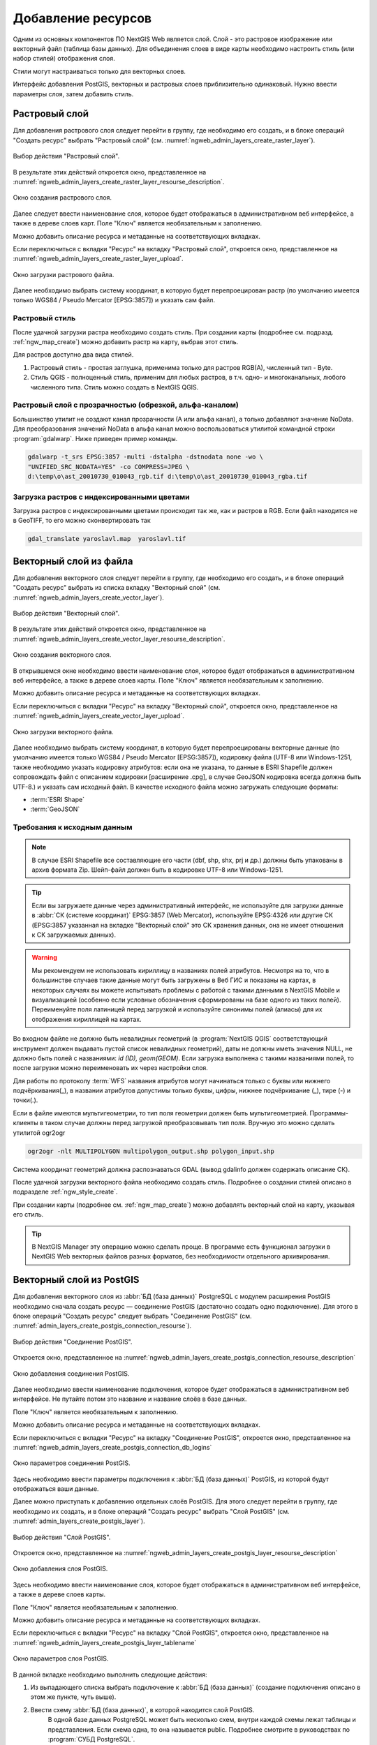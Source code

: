 .. sectionauthor:: Артём Светлов <artem.svetlov@nextgis.ru>
.. sectionauthor:: Роман Гайнуллов <roman.gainullov@nextgis.ru>

.. _ngw_create_layers:

Добавление ресурсов
===================

Одним из основных компонентов ПО NextGIS Web является слой. Слой - это растровое 
изображение или векторный файл (таблица базы данных). Для объединения слоев в виде карты 
необходимо настроить стиль (или набор стилей) отображения слоя.

Стили могут настраиваться только для векторных слоев.

Интерфейс добавления PostGIS, векторных и растровых слоев приблизительно одинаковый. 
Нужно ввести параметры слоя, затем добавить стиль.

.. _ngw_create_raster_layer:

Растровый слой
--------------

Для добавления растрового слоя следует перейти в группу, где необходимо его создать, и в 
блоке операций "Создать ресурс" выбрать "Растровый слой" (см. :numref:`ngweb_admin_layers_create_raster_layer`). 

.. figure:: _static/admin_layers_create_raster_layer_rus.png
   :name: ngweb_admin_layers_create_raster_layer
   :align: center
   :width: 16cm

   Выбор действия "Растровый слой".

В результате этих действий откроется окно, представленное на :numref:`ngweb_admin_layers_create_raster_layer_resourse_description`. 

.. figure:: _static/admin_layers_create_raster_layer_resourse_description_rus.png
   :name: ngweb_admin_layers_create_raster_layer_resourse_description
   :align: center
   :width: 16cm

   Окно создания растрового слоя.

Далее следует ввести наименование слоя, которое будет отображаться в административном веб интерфейсе, 
а также в дереве слоев карт. Поле "Ключ" является необязательным к заполнению.

Можно добавить описание ресурса и метаданные на соответствующих вкладках. 

Если переключиться с вкладки "Ресурс" на вкладку "Растровый слой", откроется окно, представленное на :numref:`ngweb_admin_layers_create_raster_layer_upload`.

.. figure:: _static/admin_layers_create_raster_layer_upload_rus.png
   :name: ngweb_admin_layers_create_raster_layer_upload
   :align: center
   :width: 16cm

   Окно загрузки растрового файла.

Далее необходимо выбрать систему координат, в которую будет перепроецирован растр 
(по умолчанию имеется только WGS84 / Pseudo Mercator [EPSG:3857]) и указать сам файл. 

Растровый стиль
^^^^^^^^^^^^^^^

После удачной загрузки растра необходимо создать стиль. При создании карты (подробнее см. подразд. :ref:`ngw_map_create`) можно добавить растр на карту, выбрав этот стиль.

Для растров доступно два вида стилей.

1. Растровый стиль - простая заглушка, применима только для растров RGB(A), численный тип - Byte.
2. Стиль QGIS - полноценный стиль, применим для любых растров, в т.ч. одно- и многоканальных, любого численного типа. Стиль можно создать в NextGIS QGIS.

Растровый слой с прозрачностью (обрезкой, альфа-каналом)
^^^^^^^^^^^^^^^^^^^^^^^^^^^^^^^^^^^^^^^^^^^^^^^^^^^^^^^^

Большинство утилит не создают канал прозрачности (А или альфа канал), а только добавляют значение NoData. 
Для преобразования значений NoData в альфа канал можно воспользоваться утилитой 
командной строки  :program:`gdalwarp`. Ниже приведен пример команды.

.. code-block:: shell

   gdalwarp -t_srs EPSG:3857 -multi -dstalpha -dstnodata none -wo \
   "UNIFIED_SRC_NODATA=YES" -co COMPRESS=JPEG \ 
   d:\temp\o\ast_20010730_010043_rgb.tif d:\temp\o\ast_20010730_010043_rgba.tif

Загрузка растров с индексированными цветами
^^^^^^^^^^^^^^^^^^^^^^^^^^^^^^^^^^^^^^^^^^^

Загрузка растров с индексированными цветами происходит так же, как и растров в RGB.
Если файл находится не в GeoTIFF, то его можно сконвертировать так

.. code-block:: shell

    gdal_translate yaroslavl.map  yaroslavl.tif


.. _ngw_create_vector_layer:

Векторный слой из файла
-----------------------

Для добавления векторного слоя следует перейти в группу, где необходимо его создать, и в блоке операций "Создать ресурс" выбрать из списка вкладку "Векторный слой" (см. :numref:`ngweb_admin_layers_create_vector_layer`). 

.. figure:: _static/admin_layers_create_vector_layer_rus.png
   :name: ngweb_admin_layers_create_vector_layer
   :align: center
   :width: 16cm

   Выбор действия "Векторный слой".
 
В результате этих действий откроется окно, представленное на :numref:`ngweb_admin_layers_create_vector_layer_resourse_description`. 

.. figure:: _static/admin_layers_create_vector_layer_resourse_description_rus.png
   :name: ngweb_admin_layers_create_vector_layer_resourse_description
   :align: center
   :width: 16cm

   Окно создания векторного слоя.
   
В открывшемся окне необходимо ввести наименование слоя, которое будет отображаться 
в административном веб интерфейсе, а также в дереве слоев карты. 
Поле "Ключ" является необязательным к заполнению. 

Можно добавить описание ресурса и метаданные на соответствующих вкладках. 

Если переключиться с вкладки "Ресурс" на вкладку "Векторный слой", откроется окно, представленное на :numref:`ngweb_admin_layers_create_vector_layer_upload`.

.. figure:: _static/admin_layers_create_vector_layer_upload_rus.png
   :name: ngweb_admin_layers_create_vector_layer_upload
   :align: center
   :width: 16cm

   Окно загрузки векторного файла.

Далее необходимо выбрать систему координат, в которую будет перепроецированы векторные
данные (по умолчанию имеется только WGS84 / Pseudo Mercator [EPSG:3857]), кодировку файла (UTF-8 или Windows-1251, также необходимо указать кодировку атрибутов: если она не указана, то данные в ESRI Shapefile должен сопровождать файл с 
описанием кодировки [расширение .cpg], в случае GeoJSON кодировка всегда должна быть UTF-8.) и указать сам исходный файл. 
В качестве исходного файла можно загружать следующие форматы: 

* :term:`ESRI Shape`
* :term:`GeoJSON`

Требования к исходным данным
^^^^^^^^^^^^^^^^^^^^^^^^^^^^^

.. note:: 
   В случае ESRI Shapefile все составляющие его части (dbf, shp, shx, prj и др.) должны быть 
   упакованы в архив формата Zip. 
   Шейп-файл должен быть в кодировке UTF-8 или Windows-1251.
  
.. tip:: 
   Если вы загружаете данные через административный интерфейс, не используйте для загрузки данные в 
   :abbr:`СК (системе координат)` EPSG:3857 (Web Mercator), используйте EPSG:4326 или другие СК 
   (EPSG:3857 указанная на вкладке "Векторный слой" это СК хранения данных, она не имеет отношения 
   к СК загружаемых данных).

.. warning:: 
   Мы рекомендуем не использовать кириллицу в названиях полей атрибутов. Несмотря на то, что в большинстве случаев такие данные могут быть загружены в Веб ГИС и показаны на картах, в некоторых случаях вы можете испытывать проблемы с работой с такими данными в NextGIS Mobile и визуализацией (особенно если условные обозначения сформированы на базе одного из таких полей). Переименуйте поля латиницей перед загрузкой и используйте синонимы полей (алиасы) для их отображения кириллицей на картах.

Во входном файле не должно быть невалидных геометрий (в :program:`NextGIS QGIS` соответствующий 
инструмент должен выдавать пустой список невалидных геометрий), даты не должны 
иметь значения NULL, не должно быть полей с названиями: *id (ID), geom(GEOM)*. Если загрузка выполнена с такими 
названиями полей, то после загрузки можно переименовать их через настройки слоя.

Для работы по протоколу :term:`WFS` названия атрибутов могут начинаться только с буквы или нижнего подчёркивания(_), в названии атрибутов допустимы только буквы, цифры, нижнее подчёркивание (_), тире (-) и точки(.).  

Если в файле имеются мультигеометрии, то тип поля геометрии должен быть мультигеометрией. 
Программы-клиенты в таком случае должны перед загрузкой преобразовывать тип поля. 
Вручную это можно сделать утилитой ogr2ogr

.. code-block:: shell

   ogr2ogr -nlt MULTIPOLYGON multipolygon_output.shp polygon_input.shp

Cистема координат геометрий должна распознаваться GDAL (вывод gdalinfo должен содержать описание СК). 

После удачной загрузки векторного файла необходимо создать стиль. 
Подробнее о создании стилей описано в подразделе :ref:`ngw_style_create`.

При создании карты (подробнее см. :ref:`ngw_map_create`) можно добавлять 
векторный слой на карту, указывая его стиль.

.. tip:: 
   В NextGIS Manager эту операцию можно сделать проще. В программе есть функционал
   загрузки в NextGIS Web векторных файлов разных форматов, без необходимости 
   отдельного архивирования. 

.. _ngw_create_postgis_layer:

Векторный слой из PostGIS
-------------------------

Для добавления векторного слоя из :abbr:`БД (база данных)` PostgreSQL с модулем расширения PostGIS необходимо 
сначала создать ресурс — соединение PostGIS (достаточно создать одно подключение). Для этого в блоке операций "Создать ресурс" следует выбрать "Cоединение PostGIS" (см. :numref:`admin_layers_create_postgis_connection_resourse`). 

.. figure:: _static/admin_layers_create_postgis_connection_resourse_rus.png
   :name: admin_layers_create_postgis_connection_resourse
   :align: center
   :width: 16cm

   Выбор действия "Соединение PostGIS".
   
Откроется окно, представленное на :numref:`ngweb_admin_layers_create_postgis_connection_resourse_description`

.. figure:: _static/admin_layers_create_postgis_connection_resourse_description_rus.png
   :name: ngweb_admin_layers_create_postgis_connection_resourse_description
   :align: center
   :alt: map to buried treasure
   :width: 16cm

   Окно добавления соединения PostGIS.

Далее необходимо ввести наименование подключения, которое будет отображаться в административном 
веб интерфейсе. Не путайте потом это название и название слоёв в базе данных. 

Поле "Ключ" является необязательным к заполнению.

Можно добавить описание ресурса и метаданные на соответствующих вкладках. 

Если переключиться с вкладки "Ресурс" на вкладку "Cоединение PostGIS", откроется окно, представленное на :numref:`ngweb_admin_layers_create_postgis_connection_db_logins`

.. figure:: _static/admin_layers_create_postgis_connection_db_logins_rus.png
   :name: ngweb_admin_layers_create_postgis_connection_db_logins
   :align: center
   :width: 16cm

   Окно параметров соединения PostGIS.

Здесь необходимо ввести параметры подключения к :abbr:`БД (база данных)` PostGIS, из которой 
будут отображаться ваши данные.  

Далее можно приступать к добавлению отдельных слоёв PostGIS. Для этого следует перейти в группу, 
где необходимо их создать, и в блоке операций "Создать ресурс" выбрать "Слой PostGIS" (см. :numref:`admin_layers_create_postgis_layer`). 

.. figure:: _static/admin_layers_create_postgis_layer_rus.png
   :name: admin_layers_create_postgis_layer
   :align: center
   :width: 16cm

   Выбор действия "Слой PostGIS".
   
Откроется окно, представленное на :numref:`ngweb_admin_layers_create_postgis_layer_resourse_description`

.. figure:: _static/admin_layers_create_postgis_layer_resourse_description_rus.png
   :name: ngweb_admin_layers_create_postgis_layer_resourse_description
   :align: center
   :width: 16cm

   Окно добавления слоя PostGIS.

Здесь необходимо ввести наименование слоя, которое будет отображаться в административном веб интерфейсе, 
а также в дереве слоев карты. 

Поле "Ключ" является необязательным к заполнению.

Можно добавить описание ресурса и метаданные на соответствующих вкладках. 

Если переключиться с вкладки "Ресурс" на вкладку "Слой PostGIS", откроется окно, представленное на :numref:`ngweb_admin_layers_create_postgis_layer_tablename`

.. figure:: _static/admin_layers_create_postgis_layer_tablename_rus.png
   :name: ngweb_admin_layers_create_postgis_layer_tablename
   :align: center
   :width: 16cm

   Окно параметров слоя PostGIS.

В данной вкладке необходимо выполнить следующие действия:

#. Из выпадающего списка выбрать подключение к :abbr:`БД (база данных)` (cоздание подключения описано в этом же пункте, чуть выше).
#. Ввести схему :abbr:`БД (база данных)`, в которой находится слой PostGIS. 
	В одной базе данных PostgreSQL может быть несколько схем, внутри каждой схемы лежат таблицы и представления. Если схема одна, то она называется public. Подробнее смотрите в руководствах по :program:`СУБД PostgreSQL`.
#. Ввести название таблицы (слоя PostGIS). 
	Вам потребуется знать названия ваших таблиц и полей в базе данных. 
	Отображение таблиц и представлений не входит в задачи NextGIS Web. Для просмотра можно воспользоваться :program:`NextGIS QGIS` или :program:`PgAdmin`.
#. Ввести "Поле ID". 
	При загрузке данных в PostGIS через NextGIS QGIS обычно создается поле с названием ogc_fid, при загрузке иным способом название поля может отличаться.
	Поле ID должно удовлетворять ограничениям на тип данных: быть числовым (**numeric**) и являться первичным ключом.
#. Ввести "Поле геометрии" (при загрузке данных в PostGIS через :program:`NextGIS QGIS`  обычно создается поле геометрии с названием wkb_geometry, при загрузке иным способом название поля может отличаться).
#. Поля "Тип геометрии", "Система координат", "Описание атрибутов" и "SRID" являются не обязательными, и их значения могут быть оставлены по умолчанию.

Программное обеспечение NextGIS Web поддерживает добавление таблиц, в которых в 
поле геометрии хранятся совместно точечные, линейные и полигональные геометрии. 
Это необходимо для отображения специфических наборов данных: например, если в одной 
таблице хранятся координаты городских парков в виде полигонов и мусорных урн в виде 
точек. В этом случае в NextGIS Web нужно добавить три отдельных слоя для каждого 
типа геометрии, и выбрать нужный элемент в поле "Тип геометрии".

После создания слоя для отображения подписей к геометриям необходимо задать атрибут 
наименования. Для этого следует зайти на страницу редактирования слоя и выбрать нужное поле 
в списке "Атрибут наименования".

Если в :abbr:`БД (база данных)` были изменены какие либо данные, касающиеся структуры (названия или типы полей, 
изменен их состав, переименованы таблицы и т. п.), то в свойствах соответствующего 
слоя необходимо обновить описания атрибутов. Для этого, для выбранного слоя следует 
выбрать действие "Изменить", на вкладке "Слой PostGIS" в поле "Описания атрибутов" выбрать "Загрузить" из базы данных и нажать "Сохранить".

Возможные проблемы со слоями PostGIS
^^^^^^^^^^^^^^^^^^^^^^^^^^^^^^^^^^^^

Вы создали подключение и пытаетесь создать на его основе слой PostGIS. 

Если вы получаете ошибку:

1. Невозможно подключиться к базе данных!

Проверьте, доступна ли база данных к которой вы подключаетесь, правильная ли у вас учетная запись. Это удобно делать через pgAdmin или QGIS.

Имейте в виду, что база может быть временно отключена или изменились параметры доступа.

Создание слоя с условиями
^^^^^^^^^^^^^^^^^^^^^^^^^

В :program:`NextGIS Web` нельзя указывать условия отбора записей из слоя (SQL конструкция WHERE). 
Это делается для обеспечения безопасности (исключения атак SQL Injection). Для обеспечения 
такой возможности необходимо в БД создать представления с соответствующими условиями отбора.

Для этого необходимо подключится к :abbr:`БД (база данных)` PostgreSQL/PostGIS при помощи :program:`pgAdminIII`, 
перейти в схему данных, где следует создать представление и в элементе дерева "Представления" 
правой клавишей мыши вызвать контекстное меню и выбрать "Создать новое представление" (см. :numref:`ngweb_pgadmin3`. п. 1). 
Также диалог можно вызвать правым кликом на названии схемы, выбрав "Новый объект" и далее "Новое представление".
Далее в открывшемся диалоге необходимо указать:

#. Название представления (вкладка "Свойства").
#. Схему данных, в которой необходимо создать представление (вкладка "Свойства").
#. Необходимый SQL запрос (вкладка "Определение").

.. figure:: _static/pgadmin3_rus.png
   :name: ngweb_pgadmin3
   :align: center
   :width: 16cm

   Главное окно ПО :program:`pgAdminIII`.

   Цифрами на рисунка обозначено: 1 – дерево элементов базы данных; 2 – кнопка 
   открытия таблицы (активна при выделенной таблице); 3 – содержимое запроса в 
   представлении.

После этого, не выходя из :program:`pgAdminIII`, можно открыть представление для 
проверки корректности введенного SQL запроса (см. :numref:`ngweb_pgadmin3`. п. 2). 

.. _ngw_create_wms_layer:

Cлой WMS
--------

Программное обеспечение NextGIS Web является клиентом :term:`WMS`. Для подключения слоя WMS 
необходимо знать его адрес. Сервер WMS, предоставляющий подключаемый слой, должен 
отдавать его в том числе в системе координат EPSG:3857. Проверить наличие этой системы 
координат для подключаемого слоя можно, сделав запрос ``GetCapabilites`` к серверу и 
посмотрев результат. Например, слой WMS, предоставляемый Geofabrik (GetCapabilities), 
умеет отдавать данные в EPSG:4326 и EPSG:900913. Хотя фактически EPSG:900913 и EPSG:3857 - это одно и то же, 
но NextGIS WEB запрашивает данные в 3857, а этот сервер WMS такую проекцию не поддерживает.

Для добавления слоя WMS необходимо сначала создать ресурс — соединение WMS (достаточно создать одно подключение для множества слоёв). Для того, чтобы сделать это, следует в блоке операций "Создать ресурс" выбрать "Cоединение WMS" (см. :numref:`admin_layers_create_wms_connection`). 

.. figure:: _static/admin_layers_create_wms_connection_rus.png
   :name: admin_layers_create_wms_connection
   :align: center
   :width: 16cm

   Выбор действия "Cоединение WMS".
   
Откроется окно, представленное на :numref:`ngweb_admin_layers_create_wms_connection_description`.

.. figure:: _static/admin_layers_create_wms_connection_description_rus.png
   :name: ngweb_admin_layers_create_wms_connection_description
   :align: center
   :width: 16cm

   Окно добавления подключения WMS.

Далее необходимо ввести наименование подключения, которое будет отображаться в административном 
веб интерфейсе. Не путайте потом это название с названием отдельных слоёв. 

Поле "Ключ" является необязательным к заполнению.

Можно добавить описание ресурса и метаданные на соответствующих вкладках. 

Если переключиться с вкладки "Ресурс" на вкладку "Cоединение WMS", откроется окно, представленное на :numref:`ngweb_admin_layers_create_wms_connection_url`.

.. figure:: _static/admin_layers_create_wms_connection_url_rus.png
   :name: ngweb_admin_layers_create_wms_connection_url
   :align: center
   :width: 16cm

   Окно параметров соединения WMS.

Здесь необходимо ввести параметры подключения к WMS-серверу, из которого будут 
отображаться ваши данные. 

Далее можно приступать к добавлению отдельных слоёв WMS. Для этого следует перейти в группу, где необходимо создать слой WMS и в блоке операций "Создать ресурс" выбрать "Слой WMS" (см. :numref:`admin_layers_create_wms_layer`). 

.. figure:: _static/admin_layers_create_wms_layer_rus.png
   :name: admin_layers_create_wms_layer
   :align: center
   :width: 16cm

   Выбор действия "Слой WMS". 
   
Откроется окно, представленное на :numref:`ngweb_admin_layers_create_wms_layer_name`.

.. figure:: _static/admin_layers_create_wms_layer_name_rus.png
   :name: ngweb_admin_layers_create_wms_layer_name
   :align: center
   :width: 16cm

   Окно параметров слоя WMS.

Здесь необходимо ввести наименование слоя, которое будет отображаться в административном веб интерфейсе, 
а также в дереве слоев карты. 

Поле "Ключ" является необязательным к заполнению.

Можно добавить описание ресурса и метаданные на соответствующих вкладках. 

Если переключиться с вкладки "Ресурс" на вкладку "Cлой WMS", откроется окно, представленное на :numref:`ngweb_admin_layers_create_wms_layer_parameters`.

.. figure:: _static/admin_layers_create_wms_layer_parameters_rus.png
   :name: ngweb_admin_layers_create_wms_layer_parameters
   :align: center
   :width: 16cm

   Окно настройки параметров слоя WMS.

В данной вкладке необходимо выполнить следующие действия:

1. Выбрать подключение WMS, которое было создано ранее.
2. Выбрать систему координат, в которой следует запрашивать данные у сервера WMS 
   (по умолчанию имеется только WGS84 / Pseudo Mercator [EPSG:3857]).
3. Если параметры подключения указаны верно, то в поле "Формат" выведется 
   список MIME-типов данных, предоставляемых сервером. Следует выбрать подходящий формат.
4. Если параметры подключения указаны верно, то в поле "WMS-слои" выведется 
   список слоёв, предоставляемых сервером. Следует выбрать те слои, которые нужны, нажимая 
   по подчёркнутым названиям. Можно выбрать несколько слоёв.

.. note::
   Параметры для добавления слоя WMS с ПКК (публичной кадастровой карты Росреестра РФ)
   
   URL http://pkk5.rosreestr.ru/arcgis/services/Cadastre/CadastreWMS/MapServer/WMSServer

Поддерживаемые версии протокола WMS: 1.3.0

.. warning:: 
   Идентификационные запросы к внешним WMS сервисам с Веб карт не поддерживаются. 

.. _ngw_create_wms_service:

Сервис WMS
----------

Программное обеспечение NextGIS Web может работать как сервер WMS. По этому протоколу 
клиенты запрашивают картинку карты по заданному охвату. 

Для развёртывания WMS-сервиса необходимо добавить ресурс. Для этого в блоке операций "Создать ресурс" следует выбрать "WMS-сервис" (см. :numref:`admin_layers_create_wms_service`). 

.. figure:: _static/admin_layers_create_wms_service_rus.png
   :name: admin_layers_create_wms_service
   :align: center
   :width: 16cm

   Выбор действия "Сервис WMS".
   
Откроется окно, представленное на :numref:`ngweb_admin_layers_create_wms_service_name`. 

.. figure:: _static/admin_layers_create_wms_service_name_rus.png
   :name: ngweb_admin_layers_create_wms_service_name
   :align: center
   :width: 16cm

   Окно параметров сервиса WMS.

Здесь необходимо ввести наименование слоя, которое будет отображаться в административном веб интерфейсе, 
а также в дереве слоев карты.

Поле "Ключ" является необязательным к заполнению.

Можно добавить описание ресурса и метаданные на соответствующих вкладках. 

Если переключиться с вкладки "Ресурс" на вкладку "Сервис WMS", откроется окно, представленное на :numref:`ngweb_admin_layers_create_wms_service_url`. Здесь следует добавить в список ссылки на стили нужных слоёв. Для каждого 
добавленого стиля нужно указать уникальный ключ, который можно скопировать из названия.

.. figure:: _static/admin_layers_create_wms_service_url_rus.png
   :name: ngweb_admin_layers_create_wms_service_url
   :align: center
   :width: 16cm

   Окно параметров соединения WMS.

После создания ресурса выведется сообщение с URL WMS-сервиса, который можно 
использовать в других программах, например :program:`NextGIS QGIS`, или :program:`JOSM`. 
Далее необходимо настроить права доступа к WMS-сервису (см. :ref:`ngw_access_rights`).

Cлой NextGIS Web можно добавлять в настольные, мобильные и Веб ГИС несколькими способами.


Использование сервиса WMS
^^^^^^^^^^^^^^^^^^^^^^^^^

NextGIS Web является сервером WMS. Соответственно подключить созданные в нем сервисы WMS можно 
в любом клиентском ПО, поддерживающем протокол WMS. Для этого нужно знать URL WMS-сервиса, 
который высвечивается на странице настроек конкретного сервиса. 

Например:

.. code-block:: html

   https://demo.nextgis.com/api/resource/4817/wms?

Для использования сервиса через утилиты GDAL нужно создать для него файл XML. Для создания такого файла нужно знать
URL сервиса WMS. Эти параметры нужно подставить в строку ServerUrl примера ниже. Все остальное 
остается неизменным.

.. code-block:: xml

   <GDAL_WMS>
    <Service name="WMS">
        <Version>1.1.1</Version>
        <ServerUrl>https://demo.nextgis.com/api/resource/4817/wms?</ServerUrl>
        <SRS>EPSG:3857</SRS>
        <ImageFormat>image/png</ImageFormat>
        <Layers>moscow_boundary_multipolygon</Layers>
        <Styles></Styles>
    </Service>
    <DataWindow>
      <UpperLeftX>-20037508.34</UpperLeftX>
      <UpperLeftY>20037508.34</UpperLeftY>
      <LowerRightX>20037508.34</LowerRightX>
      <LowerRightY>-20037508.34</LowerRightY>
      <SizeY>40075016</SizeY>
      <SizeX>40075016.857</SizeX>
    </DataWindow>
    <Projection>EPSG:3857</Projection>
    <BandsCount>3</BandsCount>
   </GDAL_WMS>

Если нужна картинка с альфа каналом, следует указать ``<BandsCount>4</BandsCount>``.

Пример вызова утилиты gdal. Она получает картинку из NextGIS WEB по WMS, и сохраняет её в GeoTIFF

.. code-block:: shell

   gdal_translate -of "GTIFF" -outsize 1000 0  -projwin  4143247 7497160 4190083 7468902   ngw.xml test.tiff


.. _ngw_create_tms_layer:

Слой TMS
--------

.. _ngw_create_tms_connection:

Соединение TMS
^^^^^^^^^^^^^^

Для добавления слоя TMS сначала необходимо создать ресурс соединение TMS. Для этого следует в блоке операций *Создать ресурс* выбрать **TMS connection** (см. :numref:`TMS_connection_create`).

.. figure:: _static/TMS_connection_create.png
   :name: TMS_connection_create
   :align: center
   :width: 16cm

   Выбор ресурса Соединение TMS
   
Далее необходимо ввести наименование подключения, которое будет отображаться в административном веб интерфейсе (см. :numref:`TMS_connection_name`).

.. figure:: _static/TMS_connection_name.png
   :name: TMS_connection_name
   :align: center
   :width: 16cm

   Наименование ресурса Соединение TMS
   
Поле «Ключ» является необязательным к заполнению. На соответствующих вкладках можно добавить описание ресурса и метаданные.
Вкладка TMS connection отвечает за выбор и настройку одного из способов подключения к TMS серверу - настраиваемый или из геосервисов NextGIS (см. :numref:`TMS_connection_type`).

.. figure:: _static/TMS_connection_type.png
   :name: TMS_connection_type
   :align: center
   :width: 16cm

   Настройка способа подключения TMS

В случае настраиваемого способа подключения пользователь должен указать шаблон URL, параметры ключа API и используемую тайловую схему. Для геосервисов NextGIS указывается только пользовательский API-key. После заполнения всех полей нажатие кнопки *Создать* завершает процесс создания ресурса **TMS Connection**.

.. _ngw_tms_layer:

Слой TMS
^^^^^^^^

Ресурс **Слой TMS** добавляется на базе созданного ранее подключения **TMS Connection**. Для этого следует выбрать соответствующий тип ресурса из меню создания (см. :numref:`TMS_layer_create`).

.. figure:: _static/TMS_layer_create.png
   :name: TMS_layer_create
   :align: center
   :width: 16cm

   Выбор ресурса Слой TMS

На первой вкладке указывается наименование слоя для отображения в административном интерфейсе (см. :numref:`TMS_layer_name`).

.. figure:: _static/TMS_layer_name.png
   :name: TMS_layer_name
   :align: center
   :width: 16cm

   Наименование TMS слоя

Кэширование обеспечивает повышение скорости отображения слоев веб карты. Вкладка настроек тайлового кэша состоит из следующих настроек (см. :numref:`TMS_layer_cache`):

* Отметка *Включен*
* Отметка *Image compose*
* Поле ввода *Максимальный масштабный уровень*
* Поле ввода *TTL, сек*(Time to live)

.. figure:: _static/TMS_layer_cache.png
   :name: TMS_layer_cache
   :align: center
   :width: 16cm

   Настройки тайлового кэша TMS слоя

Отметка *Image compose* обеспечивает формирование запрошенного изображения из ранее закэшированных тайлов. Если отметка не стоит, то запрос типа *image* приведет к отрисовке из исходных данных векторного слоя.
*Максимальный масштабный уровень* служит пороговым значением, более которого обращения к кэшу не происходит, изображение слоя будет формироваться "на лету".
*TTL* - “время жизни” или хранения тайлов на сервере в секундах, после которого при следующем запросе изображение будет формироваться заново. 

На вкладке *TMS слой* задаются основные настройки ресурса для отображения (см. :numref:`TMS_layer_settings`):

* TMS connection - выбор TMS соединения из дерева ресурсов веб ГИС, которое было создано ранее. 
* Выбор системы координат, в которой необходимо отображать данные
* Диапазон масштабных уровней, в которых отображаются данные
* Границы охвата в градусах
* Размер тайла в пикселях

.. figure:: _static/TMS_layer_settings.png
   :name: TMS_layer_settings
   :align: center
   :width: 16cm

   Настройки TMS слоя
   
После создания слоя пользователь может добавить его на веб-карту для отображения. Слой TMS добавляется сам, стиль для него не нужен.
   
.. _ngw_connect_tms_gdal:

Использование сервиса TMS
^^^^^^^^^^^^^^^^^^^^^^^^^

NextGIS Web является сервером TMS. Соответственно подключить созданные в нем слои/стили можно 
в любом клиентском ПО, поддерживающем протокол TMS. Для этого нужно знать URL сервиса TMS. 

Ссылка формируется следующим образом, пример:

.. code-block:: html

   https://demo.nextgis.com/api/component/render/tile?z={z}&x={x}&y={y}&resource=234

Для использования TMS через утилиты GDAL нужно создать для него файл XML. Для создания такого файла нужно знать
URL TMS. Эти параметры нужно подставить в строку ServerUrl примера ниже. Все остальное 
остается неизменным.

.. code-block:: xml

   <GDAL_WMS>
    <Service name="TMS">
        <ServerUrl>https://demo.nextgis.com/api/component/render/tile?z={z}&x={x}&y={y}&resource=234</ServerUrl>
    </Service>
    <DataWindow>
        <UpperLeftX>-20037508.34</UpperLeftX>
        <UpperLeftY>20037508.34</UpperLeftY>
        <LowerRightX>20037508.34</LowerRightX>
        <LowerRightY>-20037508.34</LowerRightY>
        <TileLevel>18</TileLevel>
        <TileCountX>1</TileCountX>
        <TileCountY>1</TileCountY>
        <YOrigin>top</YOrigin>
    </DataWindow>
    <Projection>EPSG:3857</Projection>
    <BlockSizeX>256</BlockSizeX>
    <BlockSizeY>256</BlockSizeY>
    <BandsCount>4</BandsCount>
    <Cache />
   </GDAL_WMS> 


.. _ngw_wfs_service:

Cервис WFS
----------

Настройка сервиса WFS осуществляется так же, как для WMS-сервиса, только добавляется 
не стиль, а слой.

.. warning:: 
   Названия полей векторного слоя, на базе которого создается сервис WFS, не должны содержать кириллических символов.

NextGIS Web может работать как сервер WFS. По этому протоколу сторонние программы 
могут изменять векторные данные на сервере. Поддерживаемые версии протокола WFS: 1.0, 1.1, 2.0, 2.0.2.

Для развёртывания сервиса WFS необходимо добавить ресурс. Для этого в блоке операций "Создать ресурс" следует выбрать "WFS-сервис" (см. :numref:`admin_layers_create_wfs_service`). 

.. figure:: _static/admin_layers_create_wfs_service_rus.png
   :name: admin_layers_create_wfs_service
   :align: center
   :width: 16cm

   Выбор действия "Сервис WFS".
   
Откроется окно, представленное на :numref:`ngweb_admin_layers_create_wfs_service_name`. 

.. figure:: _static/admin_layers_create_wfs_service_name_rus.png
   :name: ngweb_admin_layers_create_wfs_service_name
   :align: center
   :width: 16cm

   Окно параметров сервиса WFS.
  
Здесь необходимо ввести наименование слоя, которое будет отображаться в административном веб интерфейсе, 
а также в дереве слоев карты.

Поле "Ключ" является необязательным к заполнению.

Можно добавить описание ресурса и метаданные на соответствующих вкладках. 

Если переключиться с вкладки "Ресурс" на вкладку "Сервис WFS", откроется окно, представленное на :numref:`ngweb_admin_layers_create_wfs_service_url`. Здесь следует добавить в список нужные слои. Для каждого 
добавленого слоя нужно указать уникальный ключ, латиницей.

.. figure:: _static/admin_layers_create_wfs_service_url_rus.png
   :name: ngweb_admin_layers_create_wfs_service_url
   :align: center
   :width: 16cm

   Окно параметров соединения WFS.

Для каждого слоя так же можно задать ограничение на количество передаваемых объектов за один раз. 
По умолчанию это значение равно 1000. Если в этом поле значение убрать совсем, то 
ограничение будет снято и будут передаваться все объекты. Однако, это может привести 
к значительной нагрузке на сервер и значительным задержкам при передаче больших объемов данных.

После создания ресурса вам нужно перезайти в этот ресурс в административном веб интерфейсе. После этого выведется сообщение с URL WFS-сервиса, который вы можете использовать в других программах, например :program:`NextGIS QGIS`. 

Далее необходимо настроить права доступа к WFS-сервису (см. главу :ref:`ngw_access_rights`).

Программно подключаться к созданным сервисам WFS можно по ссылкам вида (также `поддерживается <https://docs.nextgis.ru/docs_ngweb_dev/doc/developer/auth.html>`_ basic auth):

.. sourcecode:: http

   https://mywebgis.nextgis.com/api/resource/2413/wfs?SERVICE=WFS&TYPENAME=ngw_id_2412&username=administrator&password=mypassword&srsname=EPSG:3857&VERSION=1.0.0&REQUEST=GetFeature

.. _ngw_resourses_group:

Создание группы ресурсов
------------------------

Ресурсы можно объединять в группы. Например, в одну группу можно сложить базовые данные, 
в другую группу –  космические снимки, в третью – тематические данные и т.д.

Группы служат для удобной организации слоев в панели управления, а также для удобного 
назначения прав доступа. 

Для создания группы ресурсов необходимо перейти в ту группу (корневая или др.), где будет создана новая группа ресурсов, и 
в блоке операций "Создать ресурс" выбрать "Группа ресурсов" (см. :numref:`admin_layers_create_resource_group`). 

.. figure:: _static/admin_layers_create_resource_group_rus.png
   :name: admin_layers_create_resource_group
   :align: center
   :width: 16cm

   Выбор действия "Группа ресурсов".
   
При этом откроется окно, представленное на :numref:`ngweb_admin_layers_create_group`.

.. figure:: _static/admin_layers_create_group_rus.png
   :name: ngweb_admin_layers_create_group
   :align: center
   :width: 16cm

   Окно создания группы ресурсов.

В открывшемся окне необходимо указать название группы, которое будет отображаться в административном веб интерфейсе, 
а также в дереве слоев карты, и нажать кнопку "Создать".

Поле "Ключ" является необязательным к заполнению.

Можно добавить описание ресурса и метаданные на соответствующих вкладках. 

.. _ngw_create_lookup_table:

Cправочники
----------------------------

Для создания справочника необходимо перейти в ту группу ресурсов (корневая или др.), где будет создана справочник, и 
в блоке операций "Создать ресурс" выбрать "Справочник" (см. :numref:`admin_layers_create_lookup_table`). 

.. figure:: _static/admin_layers_create_lookup_table_rus.png
   :name: admin_layers_create_lookup_table
   :align: center
   :width: 16cm

   Выбор действия "Справочник".
   
При этом откроется окно, представленное на :numref:`ngweb_admin_layers_create_lookup`.

.. figure:: _static/ngweb_admin_layers_create_lookup_rus.png
   :name: ngweb_admin_layers_create_lookup
   :align: center
   :width: 16cm

   Окно создания справочника.

В открывшемся окне необходимо указать название справочника.

Поле "Ключ" является необязательным к заполнению.

Можно добавить описание ресурса и метаданные на соответствующих вкладках.

Если переключиться с вкладки "Ресурс" на вкладку "Справочник", откроется окно, представленное на  :numref:`ngweb_creating_a_new_directory_group`. 

.. figure:: _static/ngweb_creating_a_new_directory.png
   :name: ngweb_creating_a_new_directory_group
   :align: center
   :width: 16cm

   Окно параметров справочника.
   
Откроется окно в виде таблицы с кнопками "Добавить" и "Удалить". При нажатии на кнопку "Добавить" выпадает вкладка "Text", 
которая предоставляет возможность ввести данные справочника в виде "ключ" - "значение". 
После ввода необходимых данных, следует нажать на кнопку "Сохранить". 
Окно примет вид :numref:`ngweb_new_resource_group`.

.. figure:: _static/ngweb_new_resource.png
   :name: ngweb_new_resource_group
   :align: center
   :width: 16cm

   Создание нового ресурса.

Для внесения изменений в справочник следует в панели операций "Действие" выбрать 
"Изменить", после чего откроется окно для редактирования данных ресурса.
В окне необходимо перейти на вкладку "Справочник" на которой можно изменить состав значений 
справочника:

* добавить новую пару ключ - значение
* изменить текущую пару ключ - значение
* удалить пару ключ - значение


.. _ngw_create_svg_marker_lib:

Библиотека маркеров SVG
----------------------

Ресурс позволяет создавать библиотеки svg-иконок (маркеров) для их последующего отображения на веб-карте с помощью `QGIS стилей <https://docs.nextgis.ru/docs_ngweb/source/mapstyles.html#qgis>`_ векторных слоев.
Для создания библиотеки необходимо выбрать **Библиотека маркеров SVG** в блоке операций с правой стороны (см. :numref:`select_svg_lib`).

.. figure:: _static/select_svg_lib.png
   :name: select_svg_lib
   :align: center
   :width: 16cm
   
   Выбор ресурса Библиотека маркеров SVG

Откроется окно создания ресурса. На первой вкладке введите название ресурса маркеров (см. :numref:`name_svg_lib`).

.. figure:: _static/name_svg_lib.png
   :name: name_svg_lib
   :align: center
   :width: 16cm
   
   Название ресурса Библиотеки маркеров SVG
   
При необходимости добавьте описание и метаданные на второй и третьей вкладке.
На четвертой вкладке необходимо загрузить svg-маркеры с вашего устройства (см. :numref:`upload_svg`). Маркеры можно загрузить как отдельными файлами, так и zip-архивом.
В архиве не должно быть ничего, кроме маркеров.

.. figure:: _static/upload_svg.png
   :name: upload_svg
   :align: center
   :width: 16cm
   
   Загрузка SVG-маркера

После загрузки всех иконок в библиотеку они отобразятся списком с именами файлов. Для завершения создания ресурса необходимо нажать кнопку **Создать** (см. :numref:`create_svg_lib`).

.. figure:: _static/create_svg_lib.png
   :name: create_svg_lib
   :align: center
   :width: 16cm
   
   Создание библиотеки маркеров SVG
   
.. figure:: _static/list_svg.png
   :name: list_svg
   :align: center
   :width: 16cm
   
   Список загруженных в библиотеку SVG-маркеров
   
Процесс добавления библиотек маркеров к стилю векторного слоя описан `здесь <https://docs.nextgis.ru/docs_ngweb/source/mapstyles.html#qgis>`_.

Типовая структура
-----------------

С учетом опыта использования NextGIS Web рекомендуется следующая типовая структура 
организации ресурсов.

Типовая структура ::

  Основная группа ресурсов
	Веб-карты
		Основная веб-карта
		Тестовая веб-карта
	Подключения PostGIS
		PostGIS на сервере
	Слои данных
		Базовые данные
			Границы объектов
			Инфраструктура - линейные объекты
			Учётные площадки
		Тематические данные
			Результаты замеров на учётных площадках
			Результаты замеров на учётных маршрутах
			Точки встреч редких видов
		Рельеф
			ASTER DEM
				ЦМР
				Изолинии
		Топографические данные
			Openstreetmap
				Автодороги
				Административные границы
				Гидросеть
				Железнодорожные станции
				Железные дороги
				Землепользование
			1 : 100000
				M-37-015
				M-37-016
				M-37-017
		Съёмка
			Landsat-8
			Ikonos
